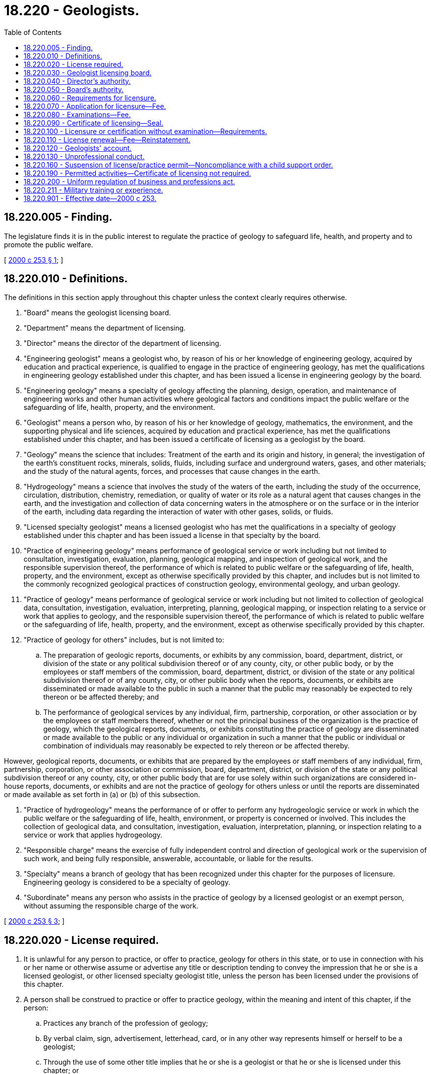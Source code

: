 = 18.220 - Geologists.
:toc:

== 18.220.005 - Finding.
The legislature finds it is in the public interest to regulate the practice of geology to safeguard life, health, and property and to promote the public welfare.

[ http://lawfilesext.leg.wa.gov/biennium/1999-00/Pdf/Bills/Session%20Laws/Senate/6455-S.SL.pdf?cite=2000%20c%20253%20§%201[2000 c 253 § 1]; ]

== 18.220.010 - Definitions.
The definitions in this section apply throughout this chapter unless the context clearly requires otherwise.

. "Board" means the geologist licensing board.

. "Department" means the department of licensing.

. "Director" means the director of the department of licensing.

. "Engineering geologist" means a geologist who, by reason of his or her knowledge of engineering geology, acquired by education and practical experience, is qualified to engage in the practice of engineering geology, has met the qualifications in engineering geology established under this chapter, and has been issued a license in engineering geology by the board.

. "Engineering geology" means a specialty of geology affecting the planning, design, operation, and maintenance of engineering works and other human activities where geological factors and conditions impact the public welfare or the safeguarding of life, health, property, and the environment.

. "Geologist" means a person who, by reason of his or her knowledge of geology, mathematics, the environment, and the supporting physical and life sciences, acquired by education and practical experience, has met the qualifications established under this chapter, and has been issued a certificate of licensing as a geologist by the board.

. "Geology" means the science that includes: Treatment of the earth and its origin and history, in general; the investigation of the earth's constituent rocks, minerals, solids, fluids, including surface and underground waters, gases, and other materials; and the study of the natural agents, forces, and processes that cause changes in the earth.

. "Hydrogeology" means a science that involves the study of the waters of the earth, including the study of the occurrence, circulation, distribution, chemistry, remediation, or quality of water or its role as a natural agent that causes changes in the earth, and the investigation and collection of data concerning waters in the atmosphere or on the surface or in the interior of the earth, including data regarding the interaction of water with other gases, solids, or fluids.

. "Licensed specialty geologist" means a licensed geologist who has met the qualifications in a specialty of geology established under this chapter and has been issued a license in that specialty by the board.

. "Practice of engineering geology" means performance of geological service or work including but not limited to consultation, investigation, evaluation, planning, geological mapping, and inspection of geological work, and the responsible supervision thereof, the performance of which is related to public welfare or the safeguarding of life, health, property, and the environment, except as otherwise specifically provided by this chapter, and includes but is not limited to the commonly recognized geological practices of construction geology, environmental geology, and urban geology.

. "Practice of geology" means performance of geological service or work including but not limited to collection of geological data, consultation, investigation, evaluation, interpreting, planning, geological mapping, or inspection relating to a service or work that applies to geology, and the responsible supervision thereof, the performance of which is related to public welfare or the safeguarding of life, health, property, and the environment, except as otherwise specifically provided by this chapter.

. "Practice of geology for others" includes, but is not limited to:

.. The preparation of geologic reports, documents, or exhibits by any commission, board, department, district, or division of the state or any political subdivision thereof or of any county, city, or other public body, or by the employees or staff members of the commission, board, department, district, or division of the state or any political subdivision thereof or of any county, city, or other public body when the reports, documents, or exhibits are disseminated or made available to the public in such a manner that the public may reasonably be expected to rely thereon or be affected thereby; and

.. The performance of geological services by any individual, firm, partnership, corporation, or other association or by the employees or staff members thereof, whether or not the principal business of the organization is the practice of geology, which the geological reports, documents, or exhibits constituting the practice of geology are disseminated or made available to the public or any individual or organization in such a manner that the public or individual or combination of individuals may reasonably be expected to rely thereon or be affected thereby.

However, geological reports, documents, or exhibits that are prepared by the employees or staff members of any individual, firm, partnership, corporation, or other association or commission, board, department, district, or division of the state or any political subdivision thereof or any county, city, or other public body that are for use solely within such organizations are considered in-house reports, documents, or exhibits and are not the practice of geology for others unless or until the reports are disseminated or made available as set forth in (a) or (b) of this subsection.

. "Practice of hydrogeology" means the performance of or offer to perform any hydrogeologic service or work in which the public welfare or the safeguarding of life, health, environment, or property is concerned or involved. This includes the collection of geological data, and consultation, investigation, evaluation, interpretation, planning, or inspection relating to a service or work that applies hydrogeology.

. "Responsible charge" means the exercise of fully independent control and direction of geological work or the supervision of such work, and being fully responsible, answerable, accountable, or liable for the results.

. "Specialty" means a branch of geology that has been recognized under this chapter for the purposes of licensure. Engineering geology is considered to be a specialty of geology.

. "Subordinate" means any person who assists in the practice of geology by a licensed geologist or an exempt person, without assuming the responsible charge of the work.

[ http://lawfilesext.leg.wa.gov/biennium/1999-00/Pdf/Bills/Session%20Laws/Senate/6455-S.SL.pdf?cite=2000%20c%20253%20§%203[2000 c 253 § 3]; ]

== 18.220.020 - License required.
. It is unlawful for any person to practice, or offer to practice, geology for others in this state, or to use in connection with his or her name or otherwise assume or advertise any title or description tending to convey the impression that he or she is a licensed geologist, or other licensed specialty geologist title, unless the person has been licensed under the provisions of this chapter.

. A person shall be construed to practice or offer to practice geology, within the meaning and intent of this chapter, if the person:

.. Practices any branch of the profession of geology;

.. By verbal claim, sign, advertisement, letterhead, card, or in any other way represents himself or herself to be a geologist;

.. Through the use of some other title implies that he or she is a geologist or that he or she is licensed under this chapter; or

.. Holds himself or herself out as able to perform or does perform any geological services or work recognized by the board as the practice of geology for others.

[ http://lawfilesext.leg.wa.gov/biennium/1999-00/Pdf/Bills/Session%20Laws/Senate/6455-S.SL.pdf?cite=2000%20c%20253%20§%202[2000 c 253 § 2]; ]

== 18.220.030 - Geologist licensing board.
The state geologist licensing board is created. The board consists of seven members, six of whom shall be appointed by the director, who shall advise the director concerning the administration of this chapter. Of the initial appointments to the board, five shall be actively engaged in the practice of geology for at least ten years, five of which shall have been immediately prior to their appointment to the board. Subsequent to the initial appointments, five members of the board must be geologists licensed under this chapter, two of whom shall be licensed in a specialty of geology recognized under this chapter. Insofar as possible, the composition of the appointed geologists serving on the board shall be generally representative of the occupational distribution of geologists licensed under this chapter. One member of the board must be a member of the general public with no family or business connection with the practice of geology. The supervisor of geology of the department of natural resources is an ex officio member of the board. Members of the board shall be appointed for terms of four years. Terms shall be staggered so that not more than two appointments are scheduled to be made in any calendar year. Members shall hold office until the expiration of the terms for which they were appointed and until their successors have been appointed and have qualified. A board member may be removed for just cause. The director may appoint a new member to fill a vacancy on the board for the remainder of the unexpired term.

Each board member shall be entitled to compensation for each day spent conducting official business and to reimbursement for travel expenses in accordance with RCW 43.03.240, 43.03.050, and 43.03.060.

[ http://lawfilesext.leg.wa.gov/biennium/1999-00/Pdf/Bills/Session%20Laws/Senate/6455-S.SL.pdf?cite=2000%20c%20253%20§%204[2000 c 253 § 4]; ]

== 18.220.040 - Director's authority.
The director has the following authority in administering this chapter:

. To adopt fees as provided in RCW 43.24.086; and

. To administer licensing examinations approved by the board.

[ http://lawfilesext.leg.wa.gov/biennium/2007-08/Pdf/Bills/Session%20Laws/House/1574-S.SL.pdf?cite=2007%20c%20256%20§%205[2007 c 256 § 5]; http://lawfilesext.leg.wa.gov/biennium/2001-02/Pdf/Bills/Session%20Laws/House/2512-S.SL.pdf?cite=2002%20c%2086%20§%20261[2002 c 86 § 261]; http://lawfilesext.leg.wa.gov/biennium/1999-00/Pdf/Bills/Session%20Laws/Senate/6455-S.SL.pdf?cite=2000%20c%20253%20§%205[2000 c 253 § 5]; ]

== 18.220.050 - Board's authority.
The board has the following authority in administering this chapter:

. To adopt, amend, and rescind rules as deemed necessary to carry out this chapter;

. To establish the minimum qualifications for applicants for licensure as provided by this chapter;

. To approve the method of administration for examinations required by this chapter or by rule. To adopt or recognize examinations prepared by other organizations. To set the time and place of examinations with the approval of the director;

. To adopt standards of professional conduct and practice. Rules of professional conduct will be consistent with those outlined for engineers and land surveyors; and

. To designate specialties of geology to be licensed under this chapter.

[ http://lawfilesext.leg.wa.gov/biennium/2007-08/Pdf/Bills/Session%20Laws/House/1574-S.SL.pdf?cite=2007%20c%20256%20§%207[2007 c 256 § 7]; http://lawfilesext.leg.wa.gov/biennium/2001-02/Pdf/Bills/Session%20Laws/House/2512-S.SL.pdf?cite=2002%20c%2086%20§%20262[2002 c 86 § 262]; http://lawfilesext.leg.wa.gov/biennium/1999-00/Pdf/Bills/Session%20Laws/Senate/6455-S.SL.pdf?cite=2000%20c%20253%20§%206[2000 c 253 § 6]; ]

== 18.220.060 - Requirements for licensure.
In order to become a licensed geologist, an applicant must meet the following requirements:

. The applicant shall be of good moral and ethical character as attested to by letters of reference submitted by the applicant or as otherwise determined by the board;

. The applicant shall have graduated from a course of study in geology satisfactory to the board or satisfy educational equivalents determined by the board;

. The applicant shall have a documented record of a minimum of five years of experience in geology or a specialty of geology, obtained subsequent to completion of the academic requirements specified in this section, in geological work of a character satisfactory to the board, demonstrating that the applicant is qualified to assume responsible charge of such work upon licensing as a geologist. The board shall require that three years of the experience be gained under the supervision of a geologist licensed in this or any other state, or under the supervision of others who, in the opinion of the board, are qualified to have responsible charge of geological work;

. The applicant shall have passed an examination covering the fundamentals and practice of geology prescribed or accepted by the board;

. The applicant shall meet other general or individual requirements established by the board pursuant to its authority under this chapter;

. For licensing in any geological specialty recognized under this chapter, an applicant must first be a licensed geologist under this chapter, and then meet the following requirements:

.. In addition to the educational requirements for licensing as a geologist defined in subsection (2) of this section, an applicant for licensing in any specialty of geology established by the board shall have successfully completed advanced study pertinent to their specialty, or equivalent seminars or on-the-job training acceptable to the board;

.. The applicant's experience shall include a documented record of five years of experience, after completion of the academic requirements specified in this subsection, in geological work in the applicable specialty of a character satisfactory to the board, and demonstrating that the applicant is qualified to assume responsible charge of the specialty work upon licensing in that specialty of geology. The board shall require that three years of the experience be gained under the supervision of a geologist licensed in the specialty in this or any other state, or under the supervision of others who, in the opinion of the board, are qualified to have responsible charge of geological work in the specialty; and

.. The applicant must pass an examination in the applicable specialty prescribed or accepted by the board;

. The following standards are applicable to experience in the practice of geology or a specialty required under subsections (3) and (6) of this section:

.. Each year of professional practice of a character acceptable to the board, carried out under the direct supervision of a geologist who (i) is licensed in this state or is licensed in another state with licensing standards substantially similar to those under this chapter; or (ii) meets the educational and experience requirements for licensing, but who is not required to be licensed under the limitations of this chapter, qualifies as one year of professional experience in geology;

.. Each year of professional specialty practice of a character acceptable to the board, carried out under the direct supervision of a (i) geologist who is licensed in a specialty under this chapter, or who is licensed as a specialty geologist in another state that has licensing requirements that are substantially similar to this chapter; or (ii) specialty geologist who meets the educational and experience requirements for licensing, but who is not required to be licensed under the limitations of this chapter, qualifies as one year of practice in the applicable specialty of geology; and

.. Experience in professional practice, of a character acceptable to the board and acquired prior to one year after July 1, 2001, qualifies if the experience (i) was acquired under the direct supervision of a geologist who meets the educational and experience requirements for licensing under this chapter, or who is licensed in another state that has licensing requirements that are substantially similar to this chapter; or (ii) would constitute responsible charge of professional geological work, as determined by the board;

. Each year of full-time graduate study in the geological sciences or in a specialty of geology shall qualify as one year of professional experience in geology or the applicable specialty of geology, up to a maximum of two years. The board may accept geological research, teaching of geology, or a geological specialty at the college or university level as qualifying experience, provided that such research or teaching, in the judgment of the board, is comparable to experience obtained in the practice of geology or a specialty thereof;

. An applicant who applies for licensing before July 1, 2003, shall be considered to be qualified for licensing, without further written examination, if the applicant possesses the following qualifications:

.. [Empty]
... A specific record of graduation with a bachelor of science or bachelor of arts or higher degree, with a major in geology granted by an approved institution of higher education acceptable to the board; or

... Graduation from an approved institution of higher education in a four-year academic degree program other than geology, but with the required number of course hours as defined by the board to qualify as a geologist or engineering geologist; and

.. Experience consisting of a minimum of five years of professional practice in geology or a specialty thereof as required under subsections (3) and (7) of this section, of a character acceptable to the board;

. An applicant who applies for licensing in a specialty within one year after recognition of the specialty under this chapter shall be considered qualified for licensing in that specialty, without further written examination, if the applicant:

.. Is qualified for licensing as a geologist in this state; and

.. Has experience consisting of a minimum five years of professional practice in the applicable specialty of geology as required under subsections (3) and (7) of this section, of a character acceptable to the board; and

. The geologists initially appointed to the board under RCW 18.220.030 shall be qualified for licensing under subsections (7) and (8) of this section.

[ http://lawfilesext.leg.wa.gov/biennium/2003-04/Pdf/Bills/Session%20Laws/Senate/5065.SL.pdf?cite=2003%20c%20292%20§%201[2003 c 292 § 1]; http://lawfilesext.leg.wa.gov/biennium/1999-00/Pdf/Bills/Session%20Laws/Senate/6455-S.SL.pdf?cite=2000%20c%20253%20§%207[2000 c 253 § 7]; ]

== 18.220.070 - Application for licensure—Fee.
An application for licensing shall be filed with the director on a form provided by the director and must contain statements made under oath demonstrating the applicant's education and practical experience. The director may require any information and documentation that reasonably relates to the need to determine whether the applicant meets the criteria for licensing. The application fee for initial licensing shall be determined by the director as provided in RCW 43.24.086. The application, together with the fee, must be submitted to the department prior to the application deadline established by the director. Fees for initial licensing shall include the examination and issuance of a certificate. If the director finds an applicant ineligible for licensing, the fee shall be retained as an application fee.

[ http://lawfilesext.leg.wa.gov/biennium/1999-00/Pdf/Bills/Session%20Laws/Senate/6455-S.SL.pdf?cite=2000%20c%20253%20§%208[2000 c 253 § 8]; ]

== 18.220.080 - Examinations—Fee.
Examinations of applicants for licensing, when required, shall be held at such times and places as determined by the board with the director's approval. The scope of the examination shall be directed to an applicant's ability to practice geology or any approved specialty of geology in a manner to ensure the safety of life, health, and property. A candidate failing an examination may apply for reexamination. Subsequent examinations will be granted upon payment of a fee to be determined by the director as provided in RCW 43.24.086.

[ http://lawfilesext.leg.wa.gov/biennium/1999-00/Pdf/Bills/Session%20Laws/Senate/6455-S.SL.pdf?cite=2000%20c%20253%20§%209[2000 c 253 § 9]; ]

== 18.220.090 - Certificate of licensing—Seal.
The director shall issue a certificate of licensing to any applicant who has satisfactorily met all of the requirements of this chapter for licensing as a geologist or an approved specialty geologist. The certificate shall show the full name of the license holder, shall have a certificate number, and shall be signed by the director and an officer of the board. The issuance by the director of a certificate of licensing to an individual shall be prima facie evidence that the person is entitled to all the rights and privileges of a licensed geologist or specialty geologist while the certificate remains unrevoked or unexpired.

Each license holder shall obtain a seal of the design authorized by the director, bearing the licensee's name, certificate number, and the legend "licensed geologist" together with any specialty in which the individual may be authorized. Geological reports, plans, and other technical documents prepared by or under the responsible charge of the license holder shall be signed, dated, and stamped with the seal or facsimile thereof. Each signature and stamping constitutes a certification by the license holder that the document was prepared by or under his or her responsible charge and that to his or her knowledge and belief the document was prepared in accordance with the requirements of this chapter.

[ http://lawfilesext.leg.wa.gov/biennium/1999-00/Pdf/Bills/Session%20Laws/Senate/6455-S.SL.pdf?cite=2000%20c%20253%20§%2010[2000 c 253 § 10]; ]

== 18.220.100 - Licensure or certification without examination—Requirements.
The director may, upon application and payment of a fee determined by the director as provided in RCW 43.24.086, issue a license and certificate without further examination as a geologist or specialty geologist to any person who holds a license or certificate of qualification issued by proper authority of any state, territory, or possession of the United States, District of Columbia, or any foreign country, if the applicant's qualifications, as evaluated by the board, meet the requirements of this chapter and the rules adopted by the director.

[ http://lawfilesext.leg.wa.gov/biennium/1999-00/Pdf/Bills/Session%20Laws/Senate/6455-S.SL.pdf?cite=2000%20c%20253%20§%2011[2000 c 253 § 11]; ]

== 18.220.110 - License renewal—Fee—Reinstatement.
Licenses issued in conformance with this chapter shall be renewed periodically on a date to be set by the director in conformance with RCW 43.24.140. A license holder who fails to pay the prescribed fee within ninety days following the date of expiration shall pay a renewal fee equal to the current fee plus an amount equal to one year's renewal fee. Any license that has been expired for five years or more may be reinstated in conformance with rules adopted by the director. Reinstatement conditions may include demonstration of continued practice or competency in the practice of geology or an approved specialty of geology.

[ http://lawfilesext.leg.wa.gov/biennium/1999-00/Pdf/Bills/Session%20Laws/Senate/6455-S.SL.pdf?cite=2000%20c%20253%20§%2012[2000 c 253 § 12]; ]

== 18.220.120 - Geologists' account.
. All fees and fines collected under the provisions of this chapter shall be paid into the geologists' account, created in subsection (2) of this section.

. The geologists' account is created in the custody of the state treasurer. All receipts from fines and fees collected under this chapter must be deposited into the account. Expenditures from the account may be used only to carry out the duties required for the operation and enforcement of this chapter. Only the director of licensing or the director's designee may authorize expenditures from the account. The account is subject to allotment procedures under chapter 43.88 RCW, but an appropriation is not required for expenditures.

[ http://lawfilesext.leg.wa.gov/biennium/1999-00/Pdf/Bills/Session%20Laws/Senate/6455-S.SL.pdf?cite=2000%20c%20253%20§%2013[2000 c 253 § 13]; ]

== 18.220.130 - Unprofessional conduct.
In addition to the unprofessional conduct described in RCW 18.235.130, the following conduct, acts, and conditions constitute unprofessional conduct:

. Violating any of the provisions of this chapter or the rules adopted under this chapter;

. Not meeting the qualifications for licensing set forth by this chapter; or

. Committing any other act, or failing to act, which act or failure are customarily regarded as being contrary to the accepted professional conduct or standard generally expected of those practicing geology.

[ http://lawfilesext.leg.wa.gov/biennium/2007-08/Pdf/Bills/Session%20Laws/House/1574-S.SL.pdf?cite=2007%20c%20256%20§%206[2007 c 256 § 6]; http://lawfilesext.leg.wa.gov/biennium/2001-02/Pdf/Bills/Session%20Laws/House/2512-S.SL.pdf?cite=2002%20c%2086%20§%20263[2002 c 86 § 263]; http://lawfilesext.leg.wa.gov/biennium/1999-00/Pdf/Bills/Session%20Laws/Senate/6455-S.SL.pdf?cite=2000%20c%20253%20§%2014[2000 c 253 § 14]; ]

== 18.220.160 - Suspension of license/practice permit—Noncompliance with a child support order.
The board shall immediately suspend the license or practice permit of a person who has been certified pursuant to RCW 74.20A.320 by the department of social and health services as a person who is not in compliance with a child support order. If the person has continued to meet all other requirements for a license under this chapter during the suspension, reissuance of the license shall be automatic upon the board's receipt of a release issued by the department of social and health services stating that the licensee is in compliance with the child support order. The procedure in RCW 74.20A.320 is the exclusive administrative remedy for contesting the establishment of noncompliance with a child support order, and suspension of a license under this subsection, and satisfies the requirements of RCW 34.05.422.

[ http://lawfilesext.leg.wa.gov/biennium/1999-00/Pdf/Bills/Session%20Laws/Senate/6455-S.SL.pdf?cite=2000%20c%20253%20§%2017[2000 c 253 § 17]; ]

== 18.220.190 - Permitted activities—Certificate of licensing not required.
The following activities do not require a certificate of licensing under this chapter:

. Geological work performed by an employee or a subordinate of a geologist or specialty geologist licensed under this chapter, provided that the work does not include responsible charge of geological work as covered by this section, and is performed under the direct supervision of a geologist licensed under this chapter, who shall be and remains responsible for such work;

. Geological work performed by officers and employees of the United States practicing solely as such officers and employees;

. Geological work performed exclusively in the exploration for energy and mineral resources, insofar as such work has no substantial impact upon the public health, safety, and welfare as determined by regulations issued by the director;

. Geological research conducted through academic institutions, agencies of the federal or state governments, nonprofit research institutions, or for-profit organizations, including submission of reports of research to public agencies;

. Teaching geology or related physical or natural sciences;

. The practice of engineering or other licensed professions: (a) The acquisition of engineering data involving soil, rock, groundwater, and other earth materials; evaluation of the physical and chemical properties of soil, rock, groundwater, and other earth materials; and the utilization of these data in analysis, design, and construction by professional engineers appropriately registered or licensed in this state; and (b) similar work performed by persons or organizations licensed or registered in any other profession or occupation related to geology, provided that such work is permitted under the applicable licensing or registration law, and is incidental to the practice or the profession or occupation for which licensing or registration is required. Nothing in this section shall be construed to permit the use of the title geologist or engineering geologist, or any other specialty as defined by the director, by an engineer or other licensed professional except as licensed under this chapter;

. General scientific work customarily performed by such physical or natural scientists as chemists, archaeologists, geographers, hydrologists, oceanographers, pedologists, and soil scientists, providing such work does not include the design and execution of geological investigations, being in responsible charge of geological or specialty geological work, or the drawing of geological conclusions and recommendations in a way that affects the public health, safety, or welfare; or

. The giving of testimony, or preparation and presentation of exhibits or documents for the sole purpose of being placed in evidence before any administrative or judicial tribunal or hearing, providing such testimony, exhibits, or documents do not imply that the person is registered under the provisions of this chapter.

[ http://lawfilesext.leg.wa.gov/biennium/1999-00/Pdf/Bills/Session%20Laws/Senate/6455-S.SL.pdf?cite=2000%20c%20253%20§%2020[2000 c 253 § 20]; ]

== 18.220.200 - Uniform regulation of business and professions act.
The uniform regulation of business and professions act, chapter 18.235 RCW, governs unlicensed practice, the issuance and denial of licenses, and the discipline of licensees under this chapter.

[ http://lawfilesext.leg.wa.gov/biennium/2001-02/Pdf/Bills/Session%20Laws/House/2512-S.SL.pdf?cite=2002%20c%2086%20§%20265[2002 c 86 § 265]; ]

== 18.220.211 - Military training or experience.
An applicant with military training or experience satisfies the training or experience requirements of this chapter unless the board determines that the military training or experience is not substantially equivalent to the standards of this state.

[ http://lawfilesext.leg.wa.gov/biennium/2011-12/Pdf/Bills/Session%20Laws/House/1418.SL.pdf?cite=2011%20c%20351%20§%2014[2011 c 351 § 14]; ]

== 18.220.901 - Effective date—2000 c 253.
. Sections 1, 3, 7, 9, 10, 11, 12, 14, 15, 16, 17, 20, and 21 of this act take effect July 1, 2001.

. Sections 2, 18, and 19 of this act take effect July 1, 2002.

. Sections 4, 5, 6, 8, and 13 of this act take effect April 1, 2001.

[ http://lawfilesext.leg.wa.gov/biennium/2001-02/Pdf/Bills/Session%20Laws/Senate/5206.SL.pdf?cite=2001%20c%2061%20§%201[2001 c 61 § 1]; http://lawfilesext.leg.wa.gov/biennium/1999-00/Pdf/Bills/Session%20Laws/Senate/6455-S.SL.pdf?cite=2000%20c%20253%20§%2023[2000 c 253 § 23]; ]

